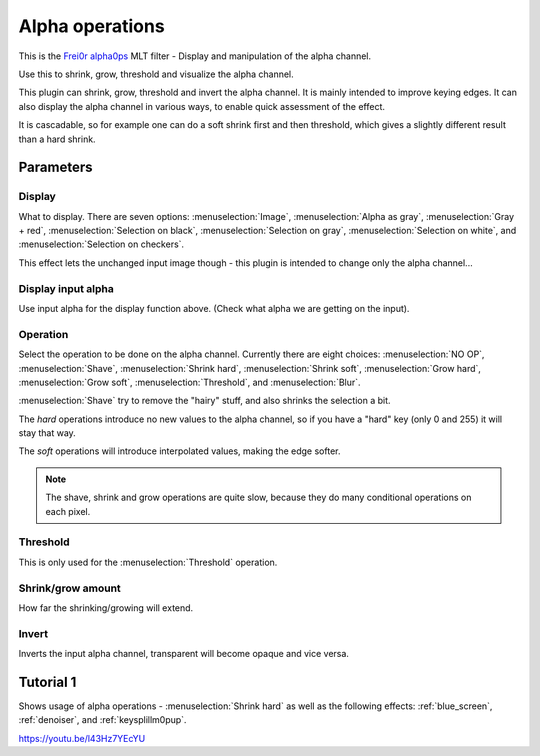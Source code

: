 .. metadata-placeholder

   :authors: - Claus Christensen
             - Yuri Chornoivan
             - Ttguy (https://userbase.kde.org/User:Ttguy)
             - Bushuev (https://userbase.kde.org/User:Bushuev)
             - Smolyaninov (https://userbase.kde.org/User:Smolyaninov)

   :license: Creative Commons License SA 4.0

.. _alpha_operations:

Alpha operations
================


This is the `Frei0r alpha0ps <https://www.mltframework.org/plugins/FilterFrei0r-alpha0ps/>`_ MLT filter - Display and manipulation of the alpha channel.

Use this to shrink, grow, threshold and visualize the alpha channel.

This plugin can shrink, grow, threshold and invert the alpha channel. It is mainly intended to improve keying edges.
It can also display the alpha channel in various ways, to enable quick assessment of the effect.

It is cascadable, so for example one can do a soft shrink first and then threshold, which gives a slightly different result than a hard shrink.

Parameters
----------

Display
~~~~~~~~

What to display. There are seven options: :menuselection:`Image`, :menuselection:`Alpha as gray`, :menuselection:`Gray + red`, :menuselection:`Selection on black`, :menuselection:`Selection on gray`, :menuselection:`Selection on white`, and :menuselection:`Selection on checkers`.

This effect lets the unchanged input image though - this plugin is intended to change only the alpha channel...

Display input alpha
~~~~~~~~~~~~~~~~~~~~

Use input alpha for the display function above. (Check what alpha we are getting on the input).

Operation
~~~~~~~~~~

Select the operation to be done on the alpha channel. Currently there are eight choices: :menuselection:`NO OP`, :menuselection:`Shave`, :menuselection:`Shrink hard`, :menuselection:`Shrink soft`, :menuselection:`Grow hard`, :menuselection:`Grow soft`, :menuselection:`Threshold`, and :menuselection:`Blur`.

:menuselection:`Shave` try to remove the "hairy" stuff, and also shrinks the selection a bit.

The *hard* operations introduce no new values to the alpha channel, so if you have a "hard" key (only 0 and 255) it will stay that way.

The *soft* operations will introduce interpolated values, making the edge softer.

.. note::

  The shave, shrink and grow operations are quite slow, because they do many conditional operations on each pixel.

Threshold
~~~~~~~~~~

This is only used for the :menuselection:`Threshold` operation.

Shrink/grow amount
~~~~~~~~~~~~~~~~~~~

How far the shrinking/growing will extend.

Invert
~~~~~~

Inverts the input alpha channel, transparent will become opaque and vice versa.

.. image:: /images/Alpha_operations.png
   :align: left
   :alt: Alpha_operations

.. image:: /images/alpha_operations_display_menu.png
   :align: left
   :alt: Display Menu Options

.. image:: /images/Alpha_operations_operation_menu.png
   :align: left
   :alt: Operation Menu Options

Tutorial 1
----------

Shows usage of alpha operations - :menuselection:`Shrink hard` as well as the following effects: :ref:`blue_screen`, :ref:`denoiser`, and :ref:`keysplillm0pup`.

https://youtu.be/l43Hz7YEcYU

